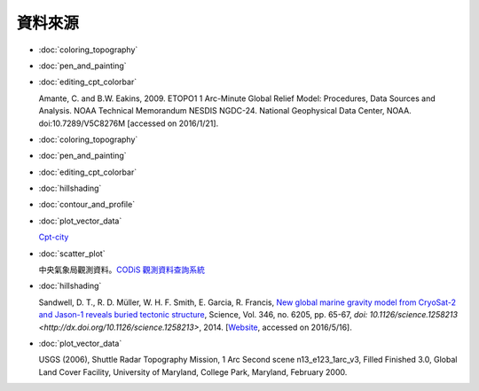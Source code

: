 ======================================
資料來源
======================================

- :doc:`coloring_topography`
- :doc:`pen_and_painting`
- :doc:`editing_cpt_colorbar`

  Amante, C. and B.W. Eakins, 2009. ETOPO1 1 Arc-Minute Global Relief Model: 
  Procedures, Data Sources and Analysis. NOAA Technical Memorandum NESDIS NGDC-24. 
  National Geophysical Data Center, NOAA. doi:10.7289/V5C8276M 
  [accessed on 2016/1/21].

- :doc:`coloring_topography`
- :doc:`pen_and_painting`
- :doc:`editing_cpt_colorbar`
- :doc:`hillshading`
- :doc:`contour_and_profile`
- :doc:`plot_vector_data`

  `Cpt-city <http://soliton.vm.bytemark.co.uk/pub/cpt-city/index.html>`_

- :doc:`scatter_plot`

  中央氣象局觀測資料。`CODiS 觀測資料查詢系統 <http://e-service.cwb.gov.tw/HistoryDataQuery/index.jsp>`_

- :doc:`hillshading`

  Sandwell, D. T., R. D. Müller, W. H. F. Smith, E. Garcia, R. Francis,
  `New global marine gravity model from CryoSat-2 and Jason-1 reveals buried tectonic structure <http://www.sciencemag.org/content/346/6205/65>`_,
  Science, Vol. 346, no. 6205, pp. 65-67, 
  `doi: 10.1126/science.1258213 <http://dx.doi.org/10.1126/science.1258213>`, 2014.
  [`Website <http://topex.ucsd.edu/grav_outreach/>`_, accessed on 2016/5/16].

- :doc:`plot_vector_data`

  USGS (2006), Shuttle Radar Topography Mission, 1 Arc Second scene n13_e123_1arc_v3, Filled Finished 3.0, Global 
  Land Cover Facility, University of Maryland, College Park, Maryland, February 2000.

